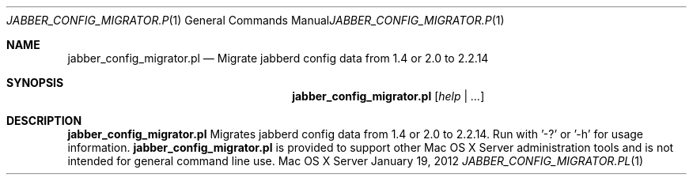 .Dd January 19, 2012
.Dt JABBER_CONFIG_MIGRATOR.PL 1
.Os "Mac OS X Server"
.Sh NAME
.Nm jabber_config_migrator.pl
.Nd Migrate jabberd config data from 1.4 or 2.0 to 2.2.14
.Sh SYNOPSIS
.Nm jabber_config_migrator.pl
.Ar [ help | ... ]
.Sh DESCRIPTION
.Nm
Migrates jabberd config data from 1.4 or 2.0 to 2.2.14. Run with '-?' or '-h' for usage information.
.Nm
is provided to support other Mac OS X Server administration tools and is not intended for general command line use.
